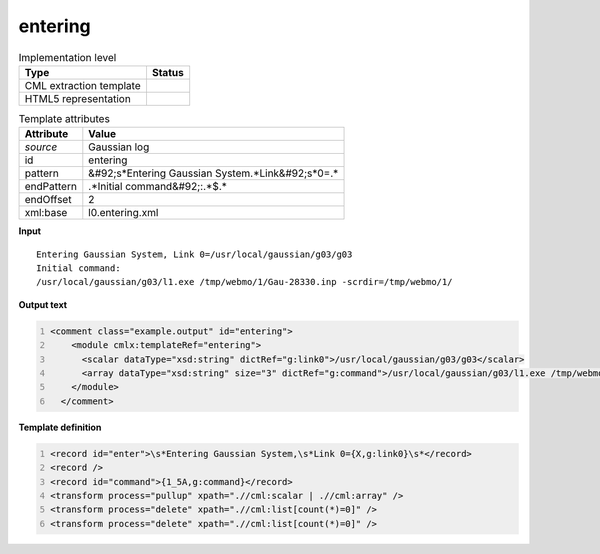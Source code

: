 .. _entering-d3e12335:

entering
========

.. table:: Implementation level

   +----------------------------------------------------------------------------------------------------------------------------+----------------------------------------------------------------------------------------------------------------------------+
   | Type                                                                                                                       | Status                                                                                                                     |
   +============================================================================================================================+============================================================================================================================+
   | CML extraction template                                                                                                    | |image1|                                                                                                                   |
   +----------------------------------------------------------------------------------------------------------------------------+----------------------------------------------------------------------------------------------------------------------------+
   | HTML5 representation                                                                                                       | |image2|                                                                                                                   |
   +----------------------------------------------------------------------------------------------------------------------------+----------------------------------------------------------------------------------------------------------------------------+

.. table:: Template attributes

   +----------------------------------------------------------------------------------------------------------------------------+----------------------------------------------------------------------------------------------------------------------------+
   | Attribute                                                                                                                  | Value                                                                                                                      |
   +============================================================================================================================+============================================================================================================================+
   | *source*                                                                                                                   | Gaussian log                                                                                                               |
   +----------------------------------------------------------------------------------------------------------------------------+----------------------------------------------------------------------------------------------------------------------------+
   | id                                                                                                                         | entering                                                                                                                   |
   +----------------------------------------------------------------------------------------------------------------------------+----------------------------------------------------------------------------------------------------------------------------+
   | pattern                                                                                                                    | &#92;s*Entering Gaussian System.*Link&#92;s*0=.\*                                                                          |
   +----------------------------------------------------------------------------------------------------------------------------+----------------------------------------------------------------------------------------------------------------------------+
   | endPattern                                                                                                                 | .*Initial command&#92;:.*$.\*                                                                                              |
   +----------------------------------------------------------------------------------------------------------------------------+----------------------------------------------------------------------------------------------------------------------------+
   | endOffset                                                                                                                  | 2                                                                                                                          |
   +----------------------------------------------------------------------------------------------------------------------------+----------------------------------------------------------------------------------------------------------------------------+
   | xml:base                                                                                                                   | l0.entering.xml                                                                                                            |
   +----------------------------------------------------------------------------------------------------------------------------+----------------------------------------------------------------------------------------------------------------------------+

.. container:: formalpara-title

   **Input**

::

    Entering Gaussian System, Link 0=/usr/local/gaussian/g03/g03
    Initial command:
    /usr/local/gaussian/g03/l1.exe /tmp/webmo/1/Gau-28330.inp -scrdir=/tmp/webmo/1/
     

.. container:: formalpara-title

   **Output text**

.. code:: xml
   :number-lines:

   <comment class="example.output" id="entering">
       <module cmlx:templateRef="entering">
         <scalar dataType="xsd:string" dictRef="g:link0">/usr/local/gaussian/g03/g03</scalar>
         <array dataType="xsd:string" size="3" dictRef="g:command">/usr/local/gaussian/g03/l1.exe /tmp/webmo/1/Gau-28330.inp -scrdir=/tmp/webmo/1/</array>
       </module>
     </comment>

.. container:: formalpara-title

   **Template definition**

.. code:: xml
   :number-lines:

   <record id="enter">\s*Entering Gaussian System,\s*Link 0={X,g:link0}\s*</record>
   <record />
   <record id="command">{1_5A,g:command}</record>
   <transform process="pullup" xpath=".//cml:scalar | .//cml:array" />
   <transform process="delete" xpath=".//cml:list[count(*)=0]" />
   <transform process="delete" xpath=".//cml:list[count(*)=0]" />

.. |image1| image:: ../../imgs/Total.png
.. |image2| image:: ../../imgs/None.png
